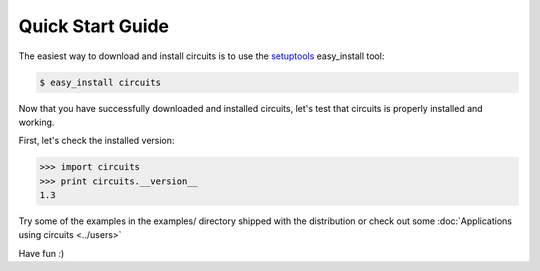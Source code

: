 Quick Start Guide
=================

The easiest way to download and install circuits is to use the
`setuptools <http://pypi.python.org/pypi/setuptools>`_ easy_install tool:

.. code-block:: sh
   
   $ easy_install circuits
   

Now that you have successfully downloaded and installed circuits, let's
test that circuits is properly installed and working.

First, let's check the installed version:

.. code-block:: python
   
   >>> import circuits
   >>> print circuits.__version__
   1.3
   
Try some of the examples in the examples/ directory shipped with the
distribution or check out some :doc:`Applications using circuits <../users>`

Have fun :)
